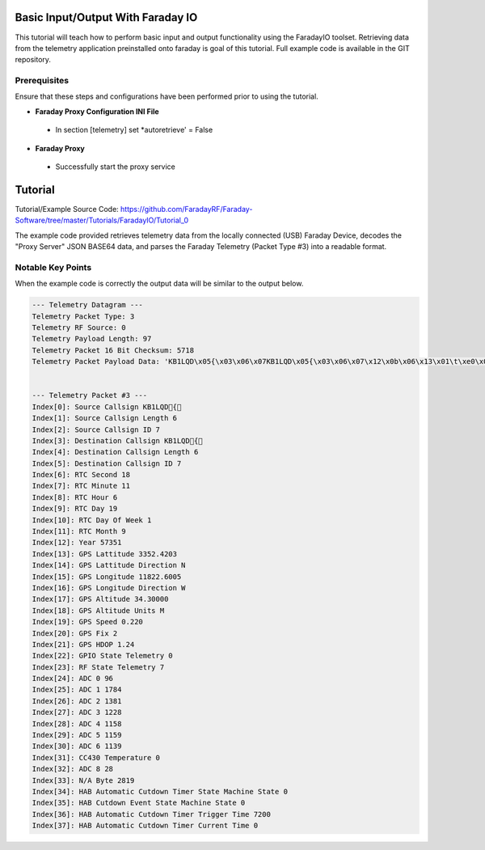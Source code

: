 Basic Input/Output With Faraday IO
==================================

This tutorial will teach how to perform basic input and output functionality using the FaradayIO toolset. Retrieving data from the telemetry application preinstalled onto faraday is goal of this tutorial. Full example code is available in the GIT repository.

Prerequisites
-------------

Ensure that these steps and configurations have been performed prior to using the tutorial.

* **Faraday Proxy Configuration INI File**
 * In section [telemetry] set *autoretrieve' = False
* **Faraday Proxy**
 * Successfully start the proxy service
 
 
Tutorial
========

Tutorial/Example Source Code: https://github.com/FaradayRF/Faraday-Software/tree/master/Tutorials/FaradayIO/Tutorial_0


The example code provided retrieves telemetry data from the locally connected (USB) Faraday Device, decodes the "Proxy Server" JSON BASE64 data, and parses the Faraday Telemetry (Packet Type #3) into a readable format.

Notable Key Points
------------------

When the example code is correctly the output data will be similar to the output below.

.. code-block:: python

	--- Telemetry Datagram ---
	Telemetry Packet Type: 3
	Telemetry RF Source: 0
	Telemetry Payload Length: 97
	Telemetry Packet 16 Bit Checksum: 5718
	Telemetry Packet Payload Data: 'KB1LQD\x05{\x03\x06\x07KB1LQD\x05{\x03\x06\x07\x12\x0b\x06\x13\x01\t\xe0\x073352.4203N11822.6005W34.30000M0.22021.24\x00\x07`\x06\xf8\x05e\x04\xcc\x04\x86\x04\x87\x04s\x00\x00\x00\x1c\x0b\x03\x00\x00\x1c \x00\x00\x00\x00\x00\x00\xd8\x06\x07KB1LQD\xff\x00\x00\x06\x07\x1e\n\x06'


	--- Telemetry Packet #3 ---
	Index[0]: Source Callsign KB1LQD{
	Index[1]: Source Callsign Length 6
	Index[2]: Source Callsign ID 7
	Index[3]: Destination Callsign KB1LQD{
	Index[4]: Destination Callsign Length 6
	Index[5]: Destination Callsign ID 7
	Index[6]: RTC Second 18
	Index[7]: RTC Minute 11
	Index[8]: RTC Hour 6
	Index[9]: RTC Day 19
	Index[10]: RTC Day Of Week 1
	Index[11]: RTC Month 9
	Index[12]: Year 57351
	Index[13]: GPS Lattitude 3352.4203
	Index[14]: GPS Lattitude Direction N
	Index[15]: GPS Longitude 11822.6005
	Index[16]: GPS Longitude Direction W
	Index[17]: GPS Altitude 34.30000
	Index[18]: GPS Altitude Units M
	Index[19]: GPS Speed 0.220
	Index[20]: GPS Fix 2
	Index[21]: GPS HDOP 1.24
	Index[22]: GPIO State Telemetry 0
	Index[23]: RF State Telemetry 7
	Index[24]: ADC 0 96
	Index[25]: ADC 1 1784
	Index[26]: ADC 2 1381
	Index[27]: ADC 3 1228
	Index[28]: ADC 4 1158
	Index[29]: ADC 5 1159
	Index[30]: ADC 6 1139
	Index[31]: CC430 Temperature 0
	Index[32]: ADC 8 28
	Index[33]: N/A Byte 2819
	Index[34]: HAB Automatic Cutdown Timer State Machine State 0
	Index[35]: HAB Cutdown Event State Machine State 0
	Index[36]: HAB Automatic Cutdown Timer Trigger Time 7200
	Index[37]: HAB Automatic Cutdown Timer Current Time 0
